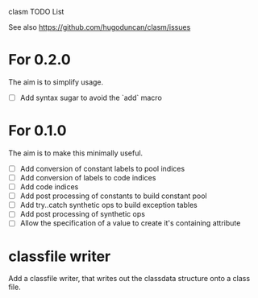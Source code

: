 clasm TODO List

See also https://github.com/hugoduncan/clasm/issues

* For 0.2.0
The aim is to simplify usage.
  - [ ] Add syntax sugar to avoid the `add` macro

* For 0.1.0
The aim is to make this minimally useful.
  - [ ] Add conversion of constant labels to pool indices
  - [ ] Add conversion of labels to code indices
  - [ ] Add code indices
  - [ ] Add post processing of constants to build constant pool
  - [ ] Add try..catch synthetic ops to build exception tables
  - [ ] Add post processing of synthetic ops
  - [ ] Allow the specification of a value to create it's containing attribute

* classfile writer
Add a classfile writer, that writes out the classdata structure onto
a class file.
